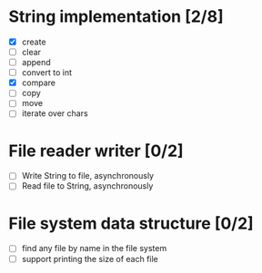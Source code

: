 * String implementation [2/8]
  - [X] create
  - [ ] clear
  - [ ] append
  - [ ] convert to int
  - [X] compare
  - [ ] copy
  - [ ] move
  - [ ] iterate over chars
* File reader writer [0/2]
  - [ ] Write String to file, asynchronously
  - [ ] Read file to String, asynchronously
* File system data structure [0/2]
  - [ ] find any file by name in the file system
  - [ ] support printing the size of each file
